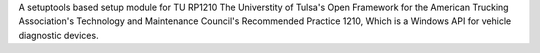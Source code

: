 A setuptools based setup module for TU RP1210
The Universtity of Tulsa's Open Framework for the American Trucking
Association's Technology and Maintenance Council's Recommended Practice 1210,
Which is a Windows API for vehicle diagnostic devices.
